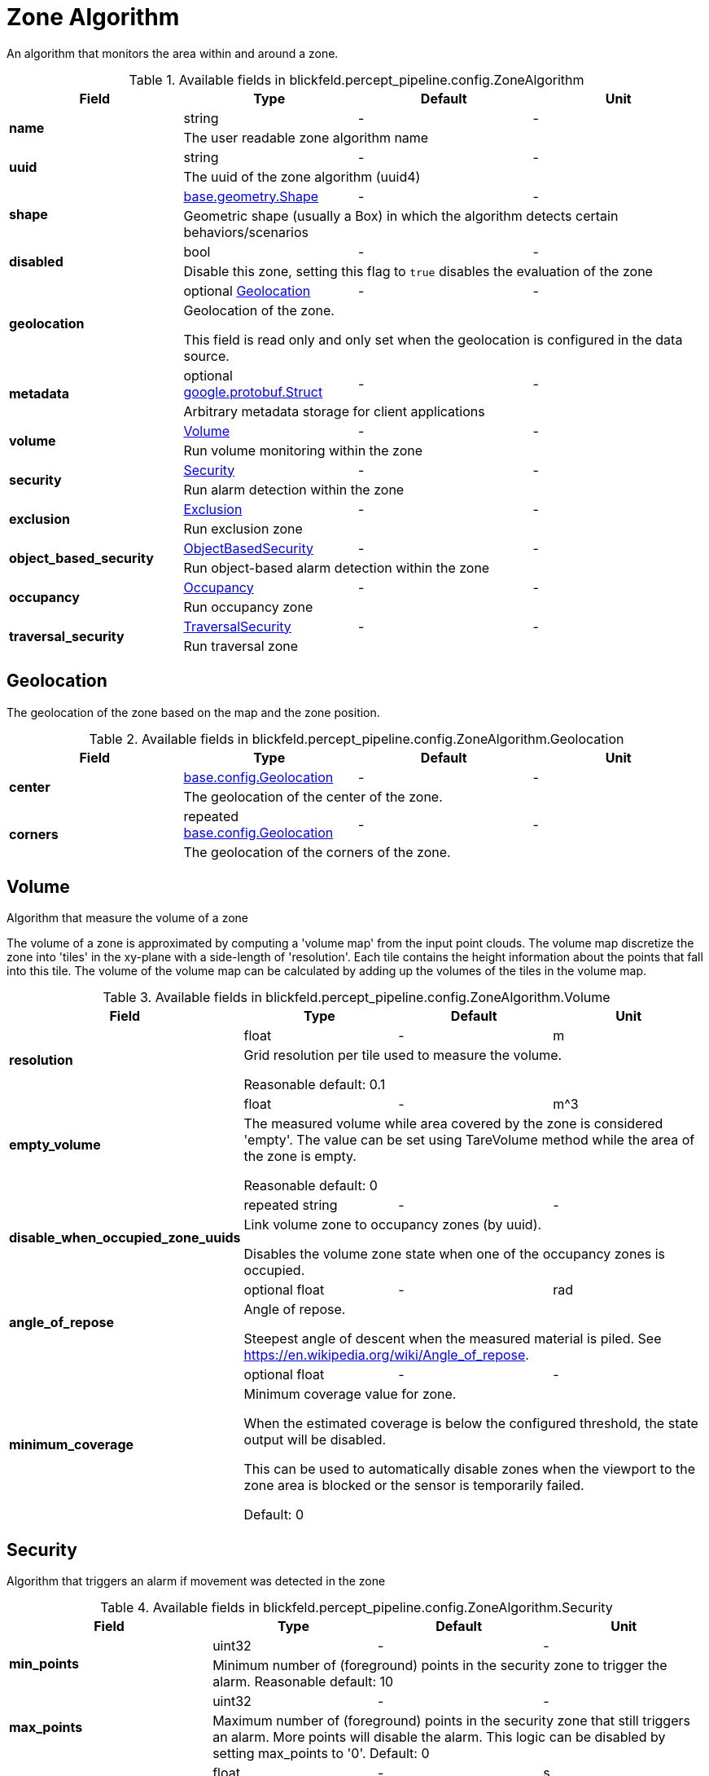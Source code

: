 [#_blickfeld_percept_pipeline_config_ZoneAlgorithm]
= Zone Algorithm

An algorithm that monitors the area within and around a zone.

.Available fields in blickfeld.percept_pipeline.config.ZoneAlgorithm
|===
| Field | Type | Default | Unit

.2+| *name* | string| - | - 
3+| The user readable zone algorithm name

.2+| *uuid* | string| - | - 
3+| The uuid of the zone algorithm (uuid4)

.2+| *shape* | xref:blickfeld/base/geometry/shape.adoc[base.geometry.Shape] | - | - 
3+| Geometric shape (usually a Box) in which the algorithm detects certain behaviors/scenarios

.2+| *disabled* | bool| - | - 
3+| Disable this zone, setting this flag to `true` disables the evaluation of the zone

.2+| *geolocation* | optional xref:blickfeld/percept_pipeline/config/zone_algorithm.adoc#_blickfeld_percept_pipeline_config_ZoneAlgorithm_Geolocation[Geolocation] | - | - 
3+| Geolocation of the zone. 
 
This field is read only and only set when the geolocation is configured in the data source.

.2+| *metadata* | optional https://protobuf.dev/reference/protobuf/google.protobuf/#struct[google.protobuf.Struct] | - | - 
3+| Arbitrary metadata storage for client applications

.2+| *volume* | xref:blickfeld/percept_pipeline/config/zone_algorithm.adoc#_blickfeld_percept_pipeline_config_ZoneAlgorithm_Volume[Volume] | - | - 
3+| Run volume monitoring within the zone

.2+| *security* | xref:blickfeld/percept_pipeline/config/zone_algorithm.adoc#_blickfeld_percept_pipeline_config_ZoneAlgorithm_Security[Security] | - | - 
3+| Run alarm detection within the zone

.2+| *exclusion* | xref:blickfeld/percept_pipeline/config/zone_algorithm.adoc#_blickfeld_percept_pipeline_config_ZoneAlgorithm_Exclusion[Exclusion] | - | - 
3+| Run exclusion zone

.2+| *object_based_security* | xref:blickfeld/percept_pipeline/config/zone_algorithm.adoc#_blickfeld_percept_pipeline_config_ZoneAlgorithm_ObjectBasedSecurity[ObjectBasedSecurity] | - | - 
3+| Run object-based alarm detection within the zone

.2+| *occupancy* | xref:blickfeld/percept_pipeline/config/zone_algorithm.adoc#_blickfeld_percept_pipeline_config_ZoneAlgorithm_Occupancy[Occupancy] | - | - 
3+| Run occupancy zone

.2+| *traversal_security* | xref:blickfeld/percept_pipeline/config/zone_algorithm.adoc#_blickfeld_percept_pipeline_config_ZoneAlgorithm_TraversalSecurity[TraversalSecurity] | - | - 
3+| Run traversal zone

|===

[#_blickfeld_percept_pipeline_config_ZoneAlgorithm_Geolocation]
== Geolocation

The geolocation of the zone based on the map and the zone position.

.Available fields in blickfeld.percept_pipeline.config.ZoneAlgorithm.Geolocation
|===
| Field | Type | Default | Unit

.2+| *center* | xref:blickfeld/base/config/geolocation.adoc[base.config.Geolocation] | - | - 
3+| The geolocation of the center of the zone.

.2+| *corners* | repeated xref:blickfeld/base/config/geolocation.adoc[base.config.Geolocation] | - | - 
3+| The geolocation of the corners of the zone.

|===

[#_blickfeld_percept_pipeline_config_ZoneAlgorithm_Volume]
== Volume

Algorithm that measure the volume of a zone 
 
The volume of a zone is approximated by computing a 'volume map' from the input point clouds. The volume map discretize the zone 
into 'tiles' in the xy-plane with a side-length of 'resolution'. Each tile contains the height information about the points that 
fall into this tile. The volume of the volume map can be calculated by adding up the volumes of the tiles in the volume map.

.Available fields in blickfeld.percept_pipeline.config.ZoneAlgorithm.Volume
|===
| Field | Type | Default | Unit

.2+| *resolution* | float| - | m 
3+| Grid resolution per tile used to measure the volume. 
 
Reasonable default: 0.1

.2+| *empty_volume* | float| - | m^3 
3+| The measured volume while area covered by the zone is considered 'empty'. The value can be set using 
TareVolume method while the area of the zone is empty. 
 
Reasonable default: 0

.2+| *disable_when_occupied_zone_uuids* | repeated string| - | - 
3+| Link volume zone to occupancy zones (by uuid). 
 
Disables the volume zone state when one of the occupancy zones is occupied.

.2+| *angle_of_repose* | optional float| - | rad 
3+| Angle of repose. 
 
Steepest angle of descent when the measured material is piled. 
See https://en.wikipedia.org/wiki/Angle_of_repose.

.2+| *minimum_coverage* | optional float| - | - 
3+| Minimum coverage value for zone. 
 
When the estimated coverage is below the configured threshold, 
the state output will be disabled. 
 
This can be used to automatically disable zones when the viewport to the 
zone area is blocked or the sensor is temporarily failed. 
 
Default: 0

|===

[#_blickfeld_percept_pipeline_config_ZoneAlgorithm_Security]
== Security

Algorithm that triggers an alarm if movement was detected in the zone

.Available fields in blickfeld.percept_pipeline.config.ZoneAlgorithm.Security
|===
| Field | Type | Default | Unit

.2+| *min_points* | uint32| - | - 
3+| Minimum number of (foreground) points in the security zone to trigger the alarm. 
Reasonable default: 10

.2+| *max_points* | uint32| - | - 
3+| Maximum number of (foreground) points in the security zone that still triggers an alarm. 
More points will disable the alarm. This logic can be disabled by setting max_points to '0'. 
Default: 0

.2+| *minimum_intruding_duration* | float| - | s 
3+| Minimum active intrusion duration before alarm is triggered. 
 
Default: 0

.2+| *minimum_intrusion_confidence* | float| - | - 
3+| Minimum intrusion confidence before alarm is triggered. 
 
Only applicable when the minimum intruding duration is configured. 
 
Default: 1

.2+| *hold_duration* | float| - | s 
3+| Alarm is kept active for the given duration to reduce jitter. 
 
Default: 0

|===

[#_blickfeld_percept_pipeline_config_ZoneAlgorithm_ObjectBasedSecurity]
== Object Based Security

Algorithm that triggers an alarm when an object of one of the selected sizes is in the zone

.Available fields in blickfeld.percept_pipeline.config.ZoneAlgorithm.ObjectBasedSecurity
|===
| Field | Type | Default | Unit

.2+| *alarm_sizes* | repeated xref:blickfeld/percept_pipeline/config/object_size.adoc[ObjectSize] | - | - 
3+| Selection of sizes which trigger an alarm. Each size in the array will only 
trigger an alarm for the interval of that size.

.2+| *minimum_intruder_lifetime* | float| - | s 
3+| Minimum lifetime of object before alarm is triggered. 
 
Default: 0

.2+| *minimum_intruder_track_length* | float| - | m 
3+| Minimum track length of object before alarm is triggered. 
 
Default: 0

.2+| *minimum_intruding_duration* | float| - | s 
3+| Minimum active intrusion duration before alarm is triggered. 
 
Default: 0

.2+| *objects_in_background* | bool| - | - 
3+| Trigger alarm for objects with the "in_background" property. 
 
Enabling this might increase the false alarm rate.

.2+| *minimum_intrusion_confidence* | float| - | - 
3+| Minimum intrusion confidence before alarm is triggered. 
 
Only applicable when the minimum intruding duration is configured. 
 
Default: 1

.2+| *hold_duration* | float| - | s 
3+| Alarm is kept active for the given duration to reduce jitter. 
 
Default: 0

.2+| *intrusion_on_partial_entry* | bool| - | - 
3+| Detect an object as intruder if any part of it enters the zone. 
Only the center point of the object is considered when disabled. 
 
Enabling this might increase the false alarm rate.

|===

[#_blickfeld_percept_pipeline_config_ZoneAlgorithm_Exclusion]
== Exclusion

Algorithm that excludes points from the input point cloud

[#_blickfeld_percept_pipeline_config_ZoneAlgorithm_Occupancy]
== Occupancy

Algorithm that detects if a zone is occupied

.Available fields in blickfeld.percept_pipeline.config.ZoneAlgorithm.Occupancy
|===
| Field | Type | Default | Unit

.2+| *min_points* | uint32| - | - 
3+| Minimum number of points to mark the zone as occupied. 
 
Reasonable default: 10

.2+| *adaptive_baseline_time_constant* | optional float| - | s 
3+| If set, the min_points is not compared against zero but against an 
adaptive baseline. The baseline is calculated with an exponential 
filter with the zone point count as input. 
 
The given time constant is used to calculate the alpha for the exponential 
filter. After a restart, the baseline is initialized with the current zone 
point count. 
 
Reasonable default: 3600s (1 hour)

.2+| *voxel_size* | optional float| - | m 
3+| The point cloud inside the zone is down sampled with a voxel grid. 
This is done to achieve a distance-independent parametrization. 
The size of a voxel cell can be configured with this parameter. 
 
Default: 0.05m

.2+| *invert* | bool| - | - 
3+| Invert the state of the zone 
 
This might be useful in situations where e.g. a static crane should be detected in its home position.

|===

[#_blickfeld_percept_pipeline_config_ZoneAlgorithm_TraversalSecurity]
== Traversal Security

Algorithm that detects if objects are traversing through the zone.

.Available fields in blickfeld.percept_pipeline.config.ZoneAlgorithm.TraversalSecurity
|===
| Field | Type | Default | Unit

.2+| *alarm_sizes* | repeated xref:blickfeld/percept_pipeline/config/object_size.adoc[ObjectSize] | - | - 
3+| Selection of sizes which trigger an alarm.  An alarm will only be triggered by objects of sizes 
specified in the array.

.2+| *hold_duration* | float| - | s 
3+| Alarm is kept active for the given duration to reduce jitter. 
 
Default: 0

|===

